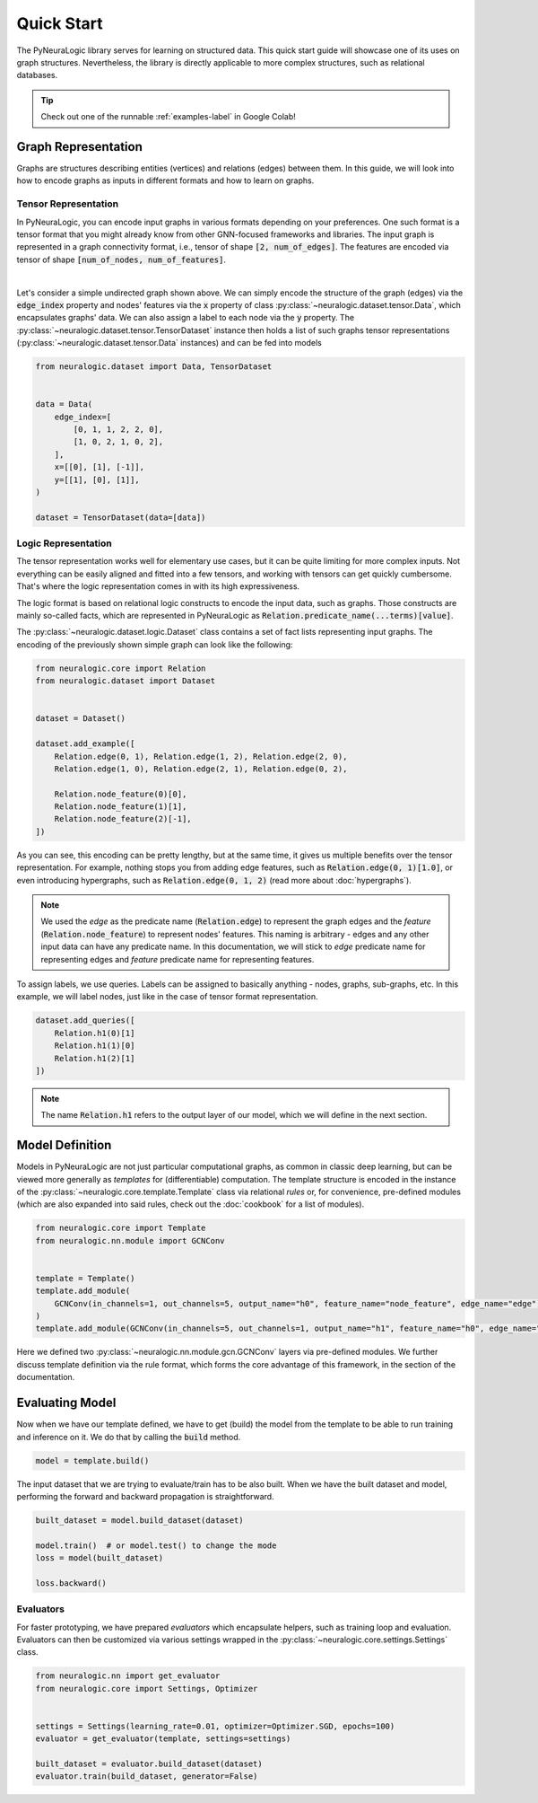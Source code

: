 Quick Start
===========

The PyNeuraLogic library serves for learning on structured data. This quick start guide will showcase one of its uses on
graph structures. Nevertheless, the library is directly applicable to more complex structures, such as relational databases.

.. Tip::
    Check out one of the runnable :ref:`examples-label` in Google Colab!


Graph Representation
####################

Graphs are structures describing entities (vertices) and relations (edges) between them.
In this guide, we will look into how to encode graphs as inputs in different formats and how to learn on graphs.

Tensor Representation
*********************

In PyNeuraLogic, you can encode input graphs in various formats depending on your preferences. One such format is a tensor format that you might
already know from other GNN-focused frameworks and libraries. The input graph is
represented in a graph connectivity format, i.e., tensor of shape :code:`[2, num_of_edges]`. The features are encoded
via tensor of shape :code:`[num_of_nodes, num_of_features]`.


.. image:: _static/simple_graph.svg
    :width: 300
    :alt: Simple graph
    :align: center

|

Let's consider a simple undirected graph shown above. We can simply encode the structure of the graph (edges) via the
:code:`edge_index` property and nodes' features via the :code:`x` property of class :py:class:`~neuralogic.dataset.tensor.Data`, which encapsulates graphs' data. We can also assign a label to each node via
the :code:`y` property.
The :py:class:`~neuralogic.dataset.tensor.TensorDataset` instance then holds a list of such graphs tensor representations
(:py:class:`~neuralogic.dataset.tensor.Data` instances) and can be fed into models


.. code-block:: python

    from neuralogic.dataset import Data, TensorDataset


    data = Data(
        edge_index=[
            [0, 1, 1, 2, 2, 0],
            [1, 0, 2, 1, 0, 2],
        ],
        x=[[0], [1], [-1]],
        y=[[1], [0], [1]],
    )

    dataset = TensorDataset(data=[data])


Logic Representation
********************

The tensor representation works well for elementary use cases, but it can be quite limiting for more complex inputs.
Not everything can be easily aligned and fitted into a few tensors,
and working with tensors can get quickly cumbersome. That's where the logic representation comes in with its high expressiveness.

The logic format is based on relational logic constructs to encode the input data, such as graphs. Those constructs are
mainly so-called facts, which are represented in PyNeuraLogic as :code:`Relation.predicate_name(...terms)[value]`.

The :py:class:`~neuralogic.dataset.logic.Dataset` class contains a set of fact lists representing input graphs. The encoding of the previously shown simple graph can look like the following:

.. code-block:: Python

    from neuralogic.core import Relation
    from neuralogic.dataset import Dataset


    dataset = Dataset()

    dataset.add_example([
        Relation.edge(0, 1), Relation.edge(1, 2), Relation.edge(2, 0),
        Relation.edge(1, 0), Relation.edge(2, 1), Relation.edge(0, 2),

        Relation.node_feature(0)[0],
        Relation.node_feature(1)[1],
        Relation.node_feature(2)[-1],
    ])

As you can see, this encoding can be pretty lengthy, but at the same time, it gives us multiple benefits over the tensor
representation. For example, nothing stops you from adding edge features, such as :code:`Relation.edge(0, 1)[1.0]`,
or even introducing hypergraphs, such as :code:`Relation.edge(0, 1, 2)` (read more about :doc:`hypergraphs`).

.. NOTE::
    We used the *edge* as the predicate name (:code:`Relation.edge`) to represent the graph edges and the *feature* (:code:`Relation.node_feature`) to represent nodes' features. This naming is arbitrary -
    edges and any other input data can have any predicate name. In this documentation, we will stick to *edge* predicate name for
    representing edges and *feature* predicate name for representing features.


To assign labels, we use queries. Labels can be assigned to basically anything - nodes, graphs, sub-graphs, etc.
In this example, we will label nodes, just like in the case of tensor format representation.

.. code-block:: Python

    dataset.add_queries([
        Relation.h1(0)[1]
        Relation.h1(1)[0]
        Relation.h1(2)[1]
    ])

.. NOTE::

    The name :code:`Relation.h1` refers to the output layer of our model, which we will define in the next section.


Model Definition
################

Models in PyNeuraLogic are not just particular computational graphs, as common in classic deep learning, but can be viewed more generally as *templates* for (differentiable) computation.
The template structure is encoded in the instance of the :py:class:`~neuralogic.core.template.Template` class via relational *rules* or, for convenience, pre-defined modules (which are also expanded into said rules, check out the :doc:`cookbook` for a list of modules).

.. code-block:: python

    from neuralogic.core import Template
    from neuralogic.nn.module import GCNConv


    template = Template()
    template.add_module(
        GCNConv(in_channels=1, out_channels=5, output_name="h0", feature_name="node_feature", edge_name="edge")
    )
    template.add_module(GCNConv(in_channels=5, out_channels=1, output_name="h1", feature_name="h0", edge_name="edge"))

Here we defined two :py:class:`~neuralogic.nn.module.gcn.GCNConv` layers via pre-defined modules.
We further discuss template definition via the rule format, which forms the core advantage of this framework, in the section of the documentation.

Evaluating Model
################

Now when we have our template defined, we have to get (build) the model from the template to be able to run training and inference on it.
We do that by calling the :code:`build` method.

.. code-block:: Python

    model = template.build()


The input dataset that we are trying to evaluate/train has to be also built. When we have the built dataset and model,
performing the forward and backward propagation is straightforward.

.. code-block:: Python

    built_dataset = model.build_dataset(dataset)

    model.train()  # or model.test() to change the mode
    loss = model(built_dataset)

    loss.backward()


Evaluators
**********

For faster prototyping, we have prepared *evaluators* which encapsulate helpers, such as training loop and
evaluation. Evaluators can then be customized via various settings wrapped in the :py:class:`~neuralogic.core.settings.Settings` class.

.. code-block:: Python

    from neuralogic.nn import get_evaluator
    from neuralogic.core import Settings, Optimizer


    settings = Settings(learning_rate=0.01, optimizer=Optimizer.SGD, epochs=100)
    evaluator = get_evaluator(template, settings=settings)

    built_dataset = evaluator.build_dataset(dataset)
    evaluator.train(build_dataset, generator=False)
